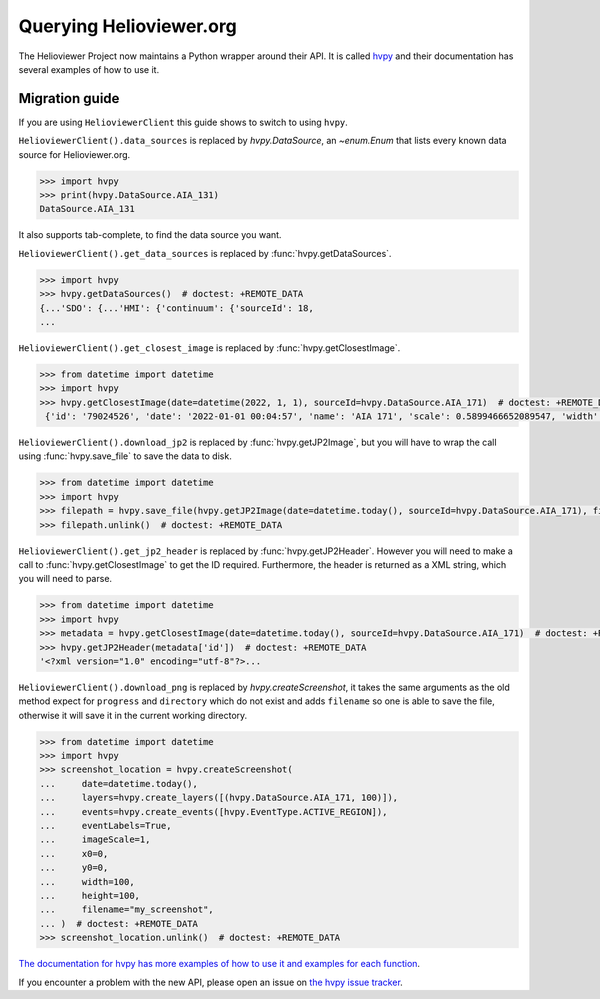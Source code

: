 ************************
Querying Helioviewer.org
************************

The Helioviewer Project now maintains a Python wrapper around their API.
It is called `hvpy <https://hvpy.readthedocs.io/en/latest/>`__ and their documentation has several examples of how to use it.

Migration guide
===============

If you are using ``HelioviewerClient`` this guide shows to switch to using ``hvpy``.

``HelioviewerClient().data_sources`` is replaced by `hvpy.DataSource`, an `~enum.Enum` that lists every known data source for Helioviewer.org.

.. code-block:: python

   >>> import hvpy
   >>> print(hvpy.DataSource.AIA_131)
   DataSource.AIA_131

It also supports tab-complete, to find the data source you want.

``HelioviewerClient().get_data_sources`` is replaced by :func:`hvpy.getDataSources`.

.. code-block:: python

   >>> import hvpy
   >>> hvpy.getDataSources()  # doctest: +REMOTE_DATA
   {...'SDO': {...'HMI': {'continuum': {'sourceId': 18,
   ...

``HelioviewerClient().get_closest_image`` is replaced by :func:`hvpy.getClosestImage`.

.. code-block:: python

   >>> from datetime import datetime
   >>> import hvpy
   >>> hvpy.getClosestImage(date=datetime(2022, 1, 1), sourceId=hvpy.DataSource.AIA_171)  # doctest: +REMOTE_DATA
    {'id': '79024526', 'date': '2022-01-01 00:04:57', 'name': 'AIA 171', 'scale': 0.5899466652089547, 'width': 4096, 'height': 4096, 'refPixelX': 2048.5, 'refPixelY': 2048.5, 'rsun': 1626.6638, 'sunCenterOffsetParams': [], 'layeringOrder': 1}

``HelioviewerClient().download_jp2`` is replaced by :func:`hvpy.getJP2Image`, but you will have to wrap the call using :func:`hvpy.save_file` to save the data to disk.

.. code-block:: python

   >>> from datetime import datetime
   >>> import hvpy
   >>> filepath = hvpy.save_file(hvpy.getJP2Image(date=datetime.today(), sourceId=hvpy.DataSource.AIA_171), filename="~/example.jpeg")  # doctest: +REMOTE_DATA
   >>> filepath.unlink()  # doctest: +REMOTE_DATA

``HelioviewerClient().get_jp2_header`` is replaced by :func:`hvpy.getJP2Header`.
However you will need to make a call to :func:`hvpy.getClosestImage` to get the ID required.
Furthermore, the header is returned as a XML string, which you will need to parse.

.. code-block:: python

   >>> from datetime import datetime
   >>> import hvpy
   >>> metadata = hvpy.getClosestImage(date=datetime.today(), sourceId=hvpy.DataSource.AIA_171)  # doctest: +REMOTE_DATA
   >>> hvpy.getJP2Header(metadata['id'])  # doctest: +REMOTE_DATA
   '<?xml version="1.0" encoding="utf-8"?>...

``HelioviewerClient().download_png`` is replaced by `hvpy.createScreenshot`, it takes the same arguments as the old method expect for ``progress`` and ``directory`` which do not exist and adds ``filename`` so one is able to save the file, otherwise it will save it in the current working directory.

.. code-block:: python

   >>> from datetime import datetime
   >>> import hvpy
   >>> screenshot_location = hvpy.createScreenshot(
   ...     date=datetime.today(),
   ...     layers=hvpy.create_layers([(hvpy.DataSource.AIA_171, 100)]),
   ...     events=hvpy.create_events([hvpy.EventType.ACTIVE_REGION]),
   ...     eventLabels=True,
   ...     imageScale=1,
   ...     x0=0,
   ...     y0=0,
   ...     width=100,
   ...     height=100,
   ...     filename="my_screenshot",
   ... )  # doctest: +REMOTE_DATA
   >>> screenshot_location.unlink()  # doctest: +REMOTE_DATA

`The documentation for hvpy has more examples of how to use it and examples for each function <https://hvpy.readthedocs.io/en/latest/index.html>`__.

If you encounter a problem with the new API, please open an issue on `the hvpy issue tracker <https://github.com/Helioviewer-Project/python-api/issues>`__.
